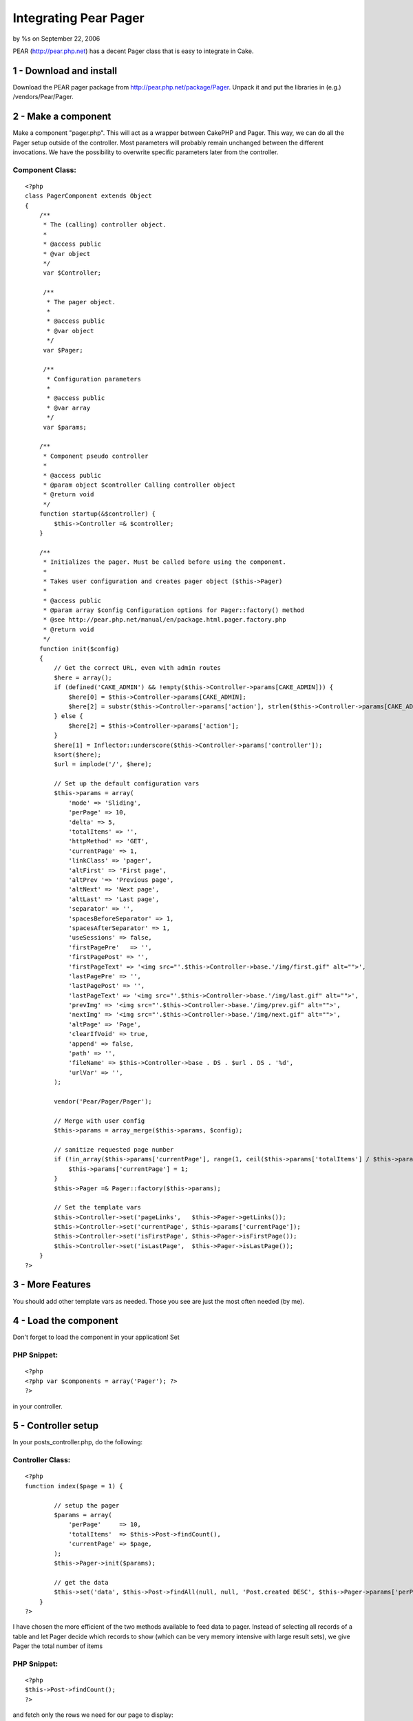 Integrating Pear Pager
======================

by %s on September 22, 2006

PEAR (http://pear.php.net) has a decent Pager class that is easy to
integrate in Cake.


1 - Download and install
------------------------
Download the PEAR pager package from
`http://pear.php.net/package/Pager`_. Unpack it and put the libraries
in (e.g.) /vendors/Pear/Pager.



2 - Make a component
--------------------
Make a component "pager.php". This will act as a wrapper between
CakePHP and Pager. This way, we can do all the Pager setup outside of
the controller. Most parameters will probably remain unchanged between
the different invocations. We have the possibility to overwrite
specific parameters later from the controller.


Component Class:
````````````````

::

    <?php 
    class PagerComponent extends Object
    {    
        /**
         * The (calling) controller object.
         *
         * @access public
         * @var object
         */
         var $Controller;
    
         /**
          * The pager object.
          *
          * @access public
          * @var object
          */
         var $Pager;
         
         /**
          * Configuration parameters
          *
          * @access public
          * @var array
          */
         var $params;
    
        /**
         * Component pseudo controller
         *
         * @access public
         * @param object $controller Calling controller object
         * @return void
         */
        function startup(&$controller) {
            $this->Controller =& $controller;
        }
        
        /**
         * Initializes the pager. Must be called before using the component.
         *
         * Takes user configuration and creates pager object ($this->Pager)
         *
         * @access public
         * @param array $config Configuration options for Pager::factory() method
         * @see http://pear.php.net/manual/en/package.html.pager.factory.php
         * @return void
         */
        function init($config)
        {        
            // Get the correct URL, even with admin routes
            $here = array();        
            if (defined('CAKE_ADMIN') && !empty($this->Controller->params[CAKE_ADMIN])) {
                $here[0] = $this->Controller->params[CAKE_ADMIN];
                $here[2] = substr($this->Controller->params['action'], strlen($this->Controller->params[CAKE_ADMIN]) + 1);
            } else {
                $here[2] = $this->Controller->params['action'];
            }
            $here[1] = Inflector::underscore($this->Controller->params['controller']);
            ksort($here);
            $url = implode('/', $here);
                    
            // Set up the default configuration vars
            $this->params = array(
                'mode' => 'Sliding',
                'perPage' => 10,
                'delta' => 5,
                'totalItems' => '',
                'httpMethod' => 'GET',
                'currentPage' => 1,
                'linkClass' => 'pager',
                'altFirst' => 'First page',
                'altPrev '=> 'Previous page',
                'altNext' => 'Next page',
                'altLast' => 'Last page',
                'separator' => '',
                'spacesBeforeSeparator' => 1,
                'spacesAfterSeparator' => 1,
                'useSessions' => false,
                'firstPagePre'	 => '',
                'firstPagePost' => '',
                'firstPageText' => '<img src="'.$this->Controller->base.'/img/first.gif" alt="">',
                'lastPagePre' => '',
                'lastPagePost' => '',
                'lastPageText' => '<img src="'.$this->Controller->base.'/img/last.gif" alt="">',
                'prevImg' => '<img src="'.$this->Controller->base.'/img/prev.gif" alt="">',
                'nextImg' => '<img src="'.$this->Controller->base.'/img/next.gif" alt="">',
                'altPage' => 'Page',
                'clearIfVoid' => true,
                'append' => false,
                'path' => '',
                'fileName' => $this->Controller->base . DS . $url . DS . '%d',
                'urlVar' => '',
            );
            
            vendor('Pear/Pager/Pager');
            
            // Merge with user config
            $this->params = array_merge($this->params, $config);        
     
            // sanitize requested page number
            if (!in_array($this->params['currentPage'], range(1, ceil($this->params['totalItems'] / $this->params['perPage'])))) {
                $this->params['currentPage'] = 1;
            }
            $this->Pager =& Pager::factory($this->params);
            
            // Set the template vars
            $this->Controller->set('pageLinks',   $this->Pager->getLinks());
            $this->Controller->set('currentPage', $this->params['currentPage']);
            $this->Controller->set('isFirstPage', $this->Pager->isFirstPage());
            $this->Controller->set('isLastPage',  $this->Pager->isLastPage());
        }    
    ?>



3 - More Features
-----------------
You should add other template vars as needed. Those you see are just
the most often needed (by me).



4 - Load the component
----------------------
Don't forget to load the component in your application! Set


PHP Snippet:
````````````

::

    <?php 
    <?php var $components = array('Pager'); ?>
    ?>

in your controller.



5 - Controller setup
--------------------

In your posts_controller.php, do the following:


Controller Class:
`````````````````

::

    <?php 
    function index($page = 1) { 
                     
            // setup the pager 
            $params = array( 
                'perPage'     => 10, 
                'totalItems'  => $this->Post->findCount(), 
                'currentPage' => $page, 
            ); 
            $this->Pager->init($params); 
                     
            // get the data 
            $this->set('data', $this->Post->findAll(null, null, 'Post.created DESC', $this->Pager->params['perPage'], $this->Pager->params['currentPage'])); 
        } 
    ?>

I have chosen the more efficient of the two methods available to feed
data to pager. Instead of selecting all records of a table and let
Pager decide which records to show (which can be very memory intensive
with large result sets), we give Pager the total number of items


PHP Snippet:
````````````

::

    <?php 
    $this->Post->findCount();
    ?>

and fetch only the rows we need for our page to display:


PHP Snippet:
````````````

::

    <?php 
    $this->Post->findAll(null, null, 'Post.created DESC', $this->Pager->params['perPage'], $this->Pager->params['currentPage'];
    ?>



6 - In the view
---------------
You will output the pager (if appropriate) in your index.thtml as
follows:


View Template:
``````````````

::

    
    <?php
    // Display pager if there are pages to display
    if ($pageLinks['all']) {
    	echo '<div id="pager" class="pager">Pages:  ' . $pageLinks['all'] . '</div>';
    }
    ?>



7 - The End
-----------

That's all, folks :)

.. _http://pear.php.net/package/Pager: http://pear.php.net/package/Pager
.. meta::
    :title: Integrating Pear Pager
    :description: CakePHP Article related to pear,Pager,Components
    :keywords: pear,Pager,Components
    :copyright: Copyright 2006 
    :category: components

